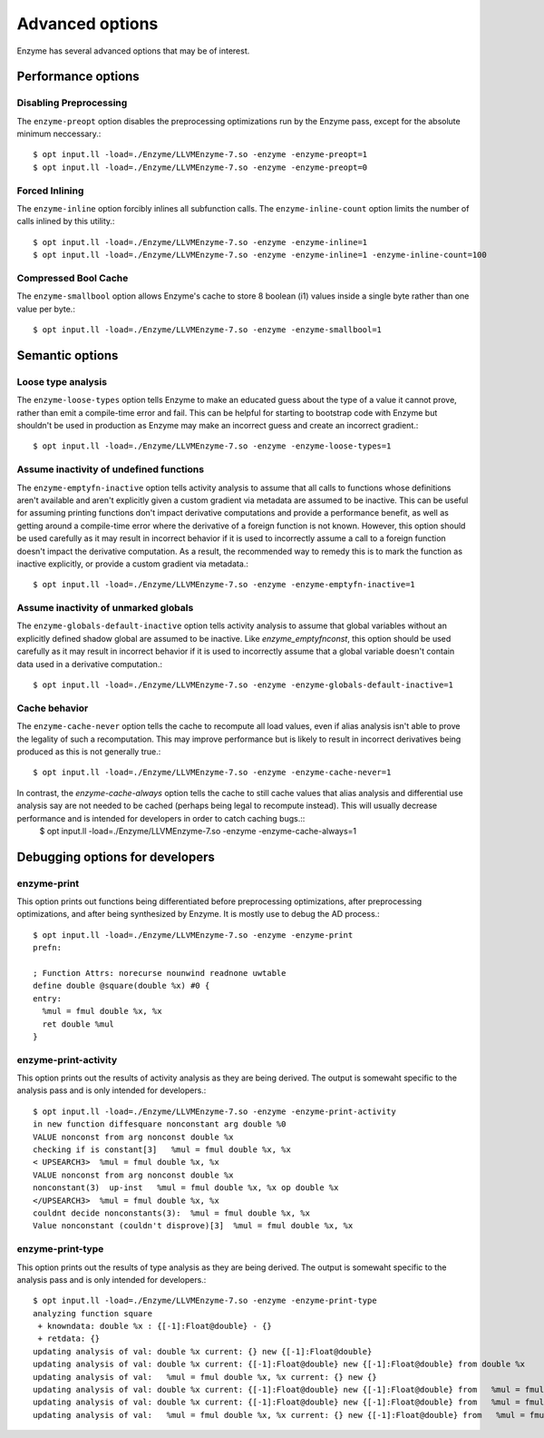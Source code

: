 Advanced options
================

Enzyme has several advanced options that may be of interest.

Performance options
-------------------

Disabling Preprocessing
~~~~~~~~~~~~~~~~~~~~~~~

The ``enzyme-preopt`` option disables the preprocessing optimizations run by the Enzyme pass, except for the absolute minimum neccessary.::

    $ opt input.ll -load=./Enzyme/LLVMEnzyme-7.so -enzyme -enzyme-preopt=1
    $ opt input.ll -load=./Enzyme/LLVMEnzyme-7.so -enzyme -enzyme-preopt=0


Forced Inlining
~~~~~~~~~~~~~~~

The ``enzyme-inline`` option forcibly inlines all subfunction calls. The ``enzyme-inline-count`` option limits the number of calls inlined by this utility.::

    $ opt input.ll -load=./Enzyme/LLVMEnzyme-7.so -enzyme -enzyme-inline=1
    $ opt input.ll -load=./Enzyme/LLVMEnzyme-7.so -enzyme -enzyme-inline=1 -enzyme-inline-count=100


Compressed Bool Cache
~~~~~~~~~~~~~~~~~~~~~

The ``enzyme-smallbool`` option allows Enzyme's cache to store 8 boolean (i1) values inside a single byte rather than one value per byte.::

    $ opt input.ll -load=./Enzyme/LLVMEnzyme-7.so -enzyme -enzyme-smallbool=1


Semantic options
----------------

Loose type analysis
~~~~~~~~~~~~~~~~~~~

The ``enzyme-loose-types`` option tells Enzyme to make an educated guess about the type of a value it cannot prove, rather than emit a compile-time error and fail. This can be helpful for starting to bootstrap code with Enzyme but shouldn't be used in production as Enzyme may make an incorrect guess and create an incorrect gradient.::

    $ opt input.ll -load=./Enzyme/LLVMEnzyme-7.so -enzyme -enzyme-loose-types=1


Assume inactivity of undefined functions
~~~~~~~~~~~~~~~~~~~~~~~~~~~~~~~~~~~~~~~~

The ``enzyme-emptyfn-inactive`` option tells activity analysis to assume that all calls to functions whose definitions aren't available and aren't explicitly given a custom gradient via metadata are assumed to be inactive. This can be useful for assuming printing functions don't impact derivative computations and provide a performance benefit, as well as getting around a compile-time error where the derivative of a foreign function is not known. However, this option should be used carefully as it may result in incorrect behavior if it is used to incorrectly assume a call to a foreign function doesn't impact  the derivative computation. As a result, the recommended way to remedy this is to mark the function as inactive explicitly, or provide a custom gradient via metadata.::

    $ opt input.ll -load=./Enzyme/LLVMEnzyme-7.so -enzyme -enzyme-emptyfn-inactive=1


Assume inactivity of unmarked globals
~~~~~~~~~~~~~~~~~~~~~~~~~~~~~~~~~~~~~

The ``enzyme-globals-default-inactive`` option tells activity analysis to assume that global variables without an explicitly defined shadow global are assumed to be inactive. Like `enzyme_emptyfnconst`, this option should be used carefully as it may result in incorrect behavior if it is used to incorrectly assume that a global variable doesn't contain data used in a derivative computation.::

    $ opt input.ll -load=./Enzyme/LLVMEnzyme-7.so -enzyme -enzyme-globals-default-inactive=1

Cache behavior
~~~~~~~~~~~~~~

The ``enzyme-cache-never`` option tells the cache to recompute all load values, even if alias analysis isn't able to prove the legality of such a recomputation. This may improve performance but is likely to result in incorrect derivatives being produced as this is not generally true.::

    $ opt input.ll -load=./Enzyme/LLVMEnzyme-7.so -enzyme -enzyme-cache-never=1

In contrast, the `enzyme-cache-always` option tells the cache to still cache values that alias analysis and differential use analysis say are not needed to be cached (perhaps being legal to recompute instead). This will usually decrease performance and is intended for developers in order to catch caching bugs.::
    $ opt input.ll -load=./Enzyme/LLVMEnzyme-7.so -enzyme -enzyme-cache-always=1


Debugging options for developers
--------------------------------

enzyme-print
~~~~~~~~~~~~

This option prints out functions being differentiated before preprocessing optimizations, after preprocessing optimizations, and after being synthesized by Enzyme. It is mostly use to debug the AD process.::

    $ opt input.ll -load=./Enzyme/LLVMEnzyme-7.so -enzyme -enzyme-print
    prefn:

    ; Function Attrs: norecurse nounwind readnone uwtable
    define double @square(double %x) #0 {
    entry:
      %mul = fmul double %x, %x
      ret double %mul
    }

enzyme-print-activity
~~~~~~~~~~~~~~~~~~~~~

This option prints out the results of activity analysis as they are being derived. The output is somewaht specific to the analysis pass and is only intended for developers.::

    $ opt input.ll -load=./Enzyme/LLVMEnzyme-7.so -enzyme -enzyme-print-activity
    in new function diffesquare nonconstant arg double %0
    VALUE nonconst from arg nonconst double %x
    checking if is constant[3]   %mul = fmul double %x, %x
    < UPSEARCH3>  %mul = fmul double %x, %x
    VALUE nonconst from arg nonconst double %x
    nonconstant(3)  up-inst   %mul = fmul double %x, %x op double %x
    </UPSEARCH3>  %mul = fmul double %x, %x
    couldnt decide nonconstants(3):  %mul = fmul double %x, %x
    Value nonconstant (couldn't disprove)[3]  %mul = fmul double %x, %x

enzyme-print-type
~~~~~~~~~~~~~~~~~

This option prints out the results of type analysis as they are being derived. The output is somewaht specific to the analysis pass and is only intended for developers.::

    $ opt input.ll -load=./Enzyme/LLVMEnzyme-7.so -enzyme -enzyme-print-type
    analyzing function square
     + knowndata: double %x : {[-1]:Float@double} - {}
     + retdata: {}
    updating analysis of val: double %x current: {} new {[-1]:Float@double}
    updating analysis of val: double %x current: {[-1]:Float@double} new {[-1]:Float@double} from double %x
    updating analysis of val:   %mul = fmul double %x, %x current: {} new {}
    updating analysis of val: double %x current: {[-1]:Float@double} new {[-1]:Float@double} from   %mul = fmul double %x, %x
    updating analysis of val: double %x current: {[-1]:Float@double} new {[-1]:Float@double} from   %mul = fmul double %x, %x
    updating analysis of val:   %mul = fmul double %x, %x current: {} new {[-1]:Float@double} from   %mul = fmul double %x, %x

